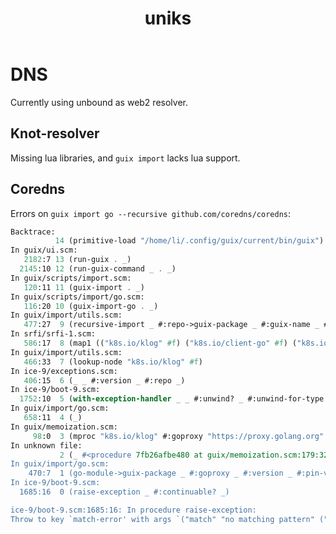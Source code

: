 #+title: uniks

* DNS
Currently using unbound as web2 resolver.

** Knot-resolver
Missing lua libraries, and =guix import= lacks lua support.
   
** Coredns
Errors on =guix import go --recursive github.com/coredns/coredns=:
#+begin_src scheme
Backtrace:
          14 (primitive-load "/home/li/.config/guix/current/bin/guix")
In guix/ui.scm:
   2182:7 13 (run-guix . _)
  2145:10 12 (run-guix-command _ . _)
In guix/scripts/import.scm:
   120:11 11 (guix-import . _)
In guix/scripts/import/go.scm:
   116:20 10 (guix-import-go . _)
In guix/import/utils.scm:
   477:27  9 (recursive-import _ #:repo->guix-package _ #:guix-name _ #:version _ #:repo _)
In srfi/srfi-1.scm:
   586:17  8 (map1 (("k8s.io/klog" #f) ("k8s.io/client-go" #f) ("k8s.io/apimachinery" #f) ("k8s.io/api" #f) ("gopkg.in/DataDog/dd-trace-go.v1" #f) ("google.g…" …) …))
In guix/import/utils.scm:
   466:33  7 (lookup-node "k8s.io/klog" #f)
In ice-9/exceptions.scm:
   406:15  6 (_ _ #:version _ #:repo _)
In ice-9/boot-9.scm:
  1752:10  5 (with-exception-handler _ _ #:unwind? _ #:unwind-for-type _)
In guix/import/go.scm:
   658:11  4 (_)
In guix/memoization.scm:
     98:0  3 (mproc "k8s.io/klog" #:goproxy "https://proxy.golang.org" #:version #f #:pin-versions? #f)
In unknown file:
           2 (_ #<procedure 7fb26afbe480 at guix/memoization.scm:179:32 ()> #<procedure list _> (this is nothing))
In guix/import/go.scm:
    470:7  1 (go-module->guix-package _ #:goproxy _ #:version _ #:pin-versions? _)
In ice-9/boot-9.scm:
  1685:16  0 (raise-exception _ #:continuable? _)

ice-9/boot-9.scm:1685:16: In procedure raise-exception:
Throw to key `match-error' with args `("match" "no matching pattern" ("k8s.io/klog\n" "" "" "" "" "" "" "" "" "" "" "" "" "" "" "" "" "" "" "" "" "" "" "" "" "" "" "" "" "" "" "" "" "git" "https://github.com/kubernetes/klog"))'.
#+end_src 

